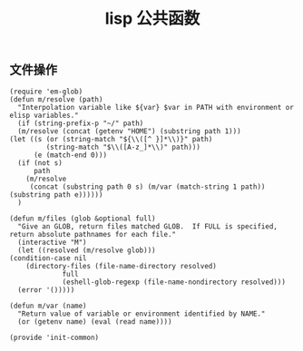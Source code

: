 #+TITLE:  lisp 公共函数
#+AUTHOR: 孙建康（rising.lambda）
#+EMAIL:  rising.lambda@gmail.com

#+DESCRIPTION: A literate programming version of my Emacs Initialization script, loaded by the .emacs file.
#+PROPERTY:    header-args        :results silent   :eval no-export   :comments org
#+PROPERTY:    header-args        :mkdirp yes
#+PROPERTY:    header-args:elisp  :tangle "~/.emacs.d/lisp/init-common.el"
#+PROPERTY:    header-args:shell  :tangle no
#+OPTIONS:     num:nil toc:nil todo:nil tasks:nil tags:nil
#+OPTIONS:     skip:nil author:nil email:nil creator:nil timestamp:nil
#+INFOJS_OPT:  view:nil toc:nil ltoc:t mouse:underline buttons:0 path:http://orgmode.org/org-info.js

** 文件操作
   #+BEGIN_SRC elisp :eval never :exports code
     (require 'em-glob)
     (defun m/resolve (path)
       "Interpolation variable like ${var} $var in PATH with environment or elisp variables."
       (if (string-prefix-p "~/" path)
	   (m/resolve (concat (getenv "HOME") (substring path 1)))
	 (let ((s (or (string-match "${\\([^ }]*\\)}" path)
		      (string-match "$\\([A-z_]*\\)" path)))
	       (e (match-end 0)))
	   (if (not s)
	       path
	     (m/resolve
	      (concat (substring path 0 s) (m/var (match-string 1 path)) (substring path e))))))
       )

     (defun m/files (glob &optional full)
       "Give an GLOB, return files matched GLOB.  If FULL is specified, return absolute pathnames for each file."
       (interactive "M")
       (let ((resolved (m/resolve glob)))
	 (condition-case nil
	     (directory-files (file-name-directory resolved)
			      full
			      (eshell-glob-regexp (file-name-nondirectory resolved)))
	   (error '()))))

     (defun m/var (name)
       "Return value of variable or environment identified by NAME."
       (or (getenv name) (eval (read name))))

     (provide 'init-common)
   #+END_SRC


